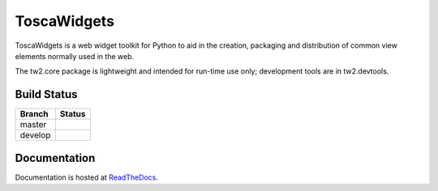 ToscaWidgets
============

ToscaWidgets is a web widget toolkit for Python to aid in the creation,
packaging and distribution of common view elements normally used in the web.

The tw2.core package is lightweight and intended for run-time use only;
development tools are in tw2.devtools.

Build Status
------------

.. |master| image:: https://secure.travis-ci.org/toscawidgets/tw2.core.png?branch=master
   :alt: Build Status - master branch
   :target: http://travis-ci.org/#!/toscawidgets/tw2.core

.. |develop| image:: https://secure.travis-ci.org/toscawidgets/tw2.core.png?branch=develop
   :alt: Build Status - develop branch
   :target: http://travis-ci.org/#!/toscawidgets/tw2.core

+----------+-----------+
| Branch   | Status    |
+==========+===========+
| master   | |master|  |
+----------+-----------+
| develop  | |develop| |
+----------+-----------+

Documentation
-------------

Documentation is hosted at `ReadTheDocs <http://tw2core.rtfd.org>`_.

